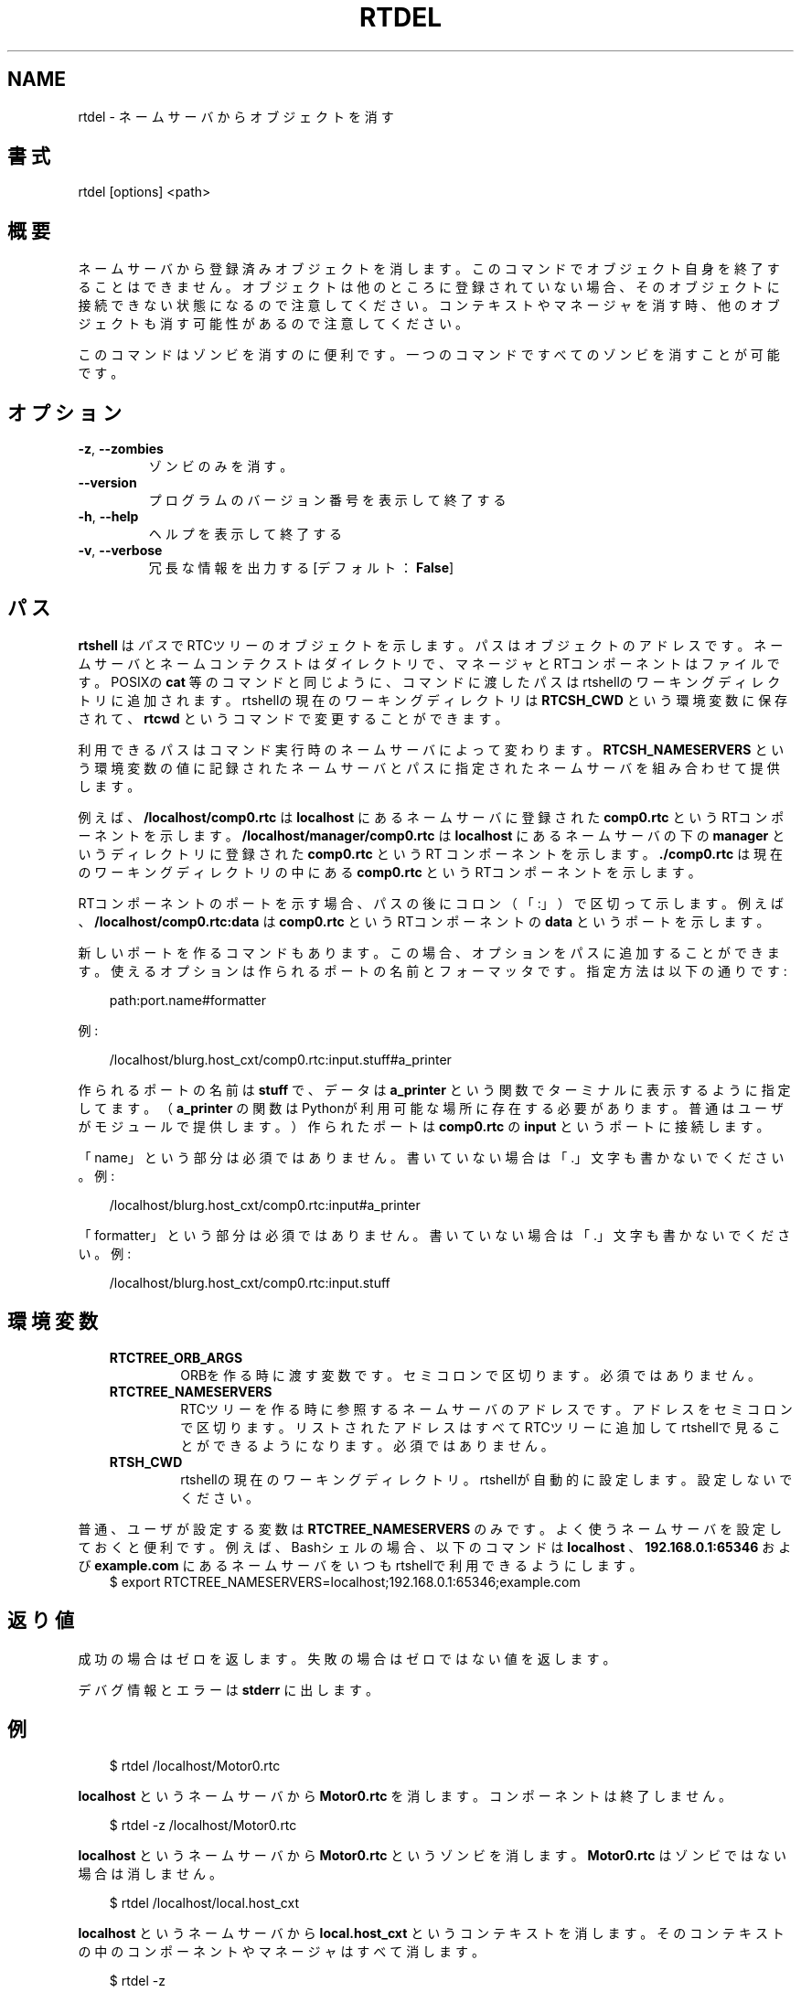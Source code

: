 .\" Man page generated from reStructuredText.
.
.
.nr rst2man-indent-level 0
.
.de1 rstReportMargin
\\$1 \\n[an-margin]
level \\n[rst2man-indent-level]
level margin: \\n[rst2man-indent\\n[rst2man-indent-level]]
-
\\n[rst2man-indent0]
\\n[rst2man-indent1]
\\n[rst2man-indent2]
..
.de1 INDENT
.\" .rstReportMargin pre:
. RS \\$1
. nr rst2man-indent\\n[rst2man-indent-level] \\n[an-margin]
. nr rst2man-indent-level +1
.\" .rstReportMargin post:
..
.de UNINDENT
. RE
.\" indent \\n[an-margin]
.\" old: \\n[rst2man-indent\\n[rst2man-indent-level]]
.nr rst2man-indent-level -1
.\" new: \\n[rst2man-indent\\n[rst2man-indent-level]]
.in \\n[rst2man-indent\\n[rst2man-indent-level]]u
..
.TH "RTDEL" 1 "2015-08-13" "4.0" "User commands"
.SH NAME
rtdel \- ネームサーバからオブジェクトを消す
.SH 書式
.sp
rtdel [options] <path>
.SH 概要
.sp
ネームサーバから登録済みオブジェクトを消します。このコマンドでオブジェク
ト自身を終了することはできません。オブジェクトは他のところに登録されてい
ない場合、そのオブジェクトに接続できない状態になるので注意してくだ
さい。コンテキストやマネージャを消す時、他のオブジェクトも消す可能性が
あるので注意してください。
.sp
このコマンドはゾンビを消すのに便利です。一つのコマンドですべてのゾン
ビを消すことが可能です。
.SH オプション
.INDENT 0.0
.TP
.B  \-z\fP,\fB  \-\-zombies
ゾンビのみを消す。
.UNINDENT
.INDENT 0.0
.TP
.B  \-\-version
プログラムのバージョン番号を表示して終了する
.TP
.B  \-h\fP,\fB  \-\-help
ヘルプを表示して終了する
.TP
.B  \-v\fP,\fB  \-\-verbose
冗長な情報を出力する [デフォルト： \fBFalse\fP]
.UNINDENT
.SH パス
.sp
\fBrtshell\fP は \fIパス\fP でRTCツリーのオブジェクトを示します。パスは
オブジェクトのアドレスです。ネームサーバとネームコンテクストは
ダイレクトリで、マネージャとRTコンポーネントはファイルです。POSIXの
\fBcat\fP 等のコマンドと同じように、コマンドに渡したパスはrtshellの
ワーキングディレクトリに追加されます。rtshellの現在のワーキングディレクトリは
\fBRTCSH_CWD\fP という環境変数に保存されて、 \fBrtcwd\fP というコマンドで
変更することができます。
.sp
利用できるパスはコマンド実行時のネームサーバによって変わります。
\fBRTCSH_NAMESERVERS\fP という環境変数の値に記録されたネームサーバとパスに
指定された ネームサーバを組み合わせて提供します。
.sp
例えば、 \fB/localhost/comp0.rtc\fP は \fBlocalhost\fP にあるネームサーバに登録
された \fBcomp0.rtc\fP というRTコンポーネントを示します。
\fB/localhost/manager/comp0.rtc\fP は \fBlocalhost\fP にあるネームサーバの下の
\fBmanager\fP というディレクトリに登録された \fBcomp0.rtc\fP というRT
コンポーネントを示します。 \fB\&./comp0.rtc\fP は現在のワーキングディレクトリ
の中にある \fBcomp0.rtc\fP というRTコンポーネントを示します。
.sp
RTコンポーネントのポートを示す場合、パスの後にコロン（「:」）で区切って
示します。例えば、 \fB/localhost/comp0.rtc:data\fP は
\fBcomp0.rtc\fP というRTコンポーネントの \fBdata\fP というポートを示します。
.sp
新しいポートを作るコマンドもあります。この場合、オプションをパスに追加
することができます。使えるオプションは作られるポートの名前とフォーマッタ
です。指定方法は以下の通りです:
.INDENT 0.0
.INDENT 3.5
.sp
.EX
path:port.name#formatter
.EE
.UNINDENT
.UNINDENT
.sp
例:
.INDENT 0.0
.INDENT 3.5
.sp
.EX
/localhost/blurg.host_cxt/comp0.rtc:input.stuff#a_printer
.EE
.UNINDENT
.UNINDENT
.sp
作られるポートの名前は \fBstuff\fP で、データは \fBa_printer\fP という関数で
ターミナルに表示するように指定してます。（ \fBa_printer\fP の関数はPythonが利
用可能な場所に存在する必要があります。普通はユーザがモジュールで提供します。）
作られたポートは \fBcomp0.rtc\fP の \fBinput\fP というポートに接続します。
.sp
「name」という部分は必須ではありません。書いていない場合は「.」文字も
書かないでください。例:
.INDENT 0.0
.INDENT 3.5
.sp
.EX
/localhost/blurg.host_cxt/comp0.rtc:input#a_printer
.EE
.UNINDENT
.UNINDENT
.sp
「formatter」という部分は必須ではありません。書いていない場合は「.」文字も
書かないでください。例:
.INDENT 0.0
.INDENT 3.5
.sp
.EX
/localhost/blurg.host_cxt/comp0.rtc:input.stuff
.EE
.UNINDENT
.UNINDENT
.SH 環境変数
.INDENT 0.0
.INDENT 3.5
.INDENT 0.0
.TP
.B RTCTREE_ORB_ARGS
ORBを作る時に渡す変数です。セミコロンで区切ります。必須ではありません。
.TP
.B RTCTREE_NAMESERVERS
RTCツリーを作る時に参照するネームサーバのアドレスです。アドレスをセミ
コロンで区切ります。リストされたアドレスはすべてRTCツリーに追加して
rtshellで見ることができるようになります。必須ではありません。
.TP
.B RTSH_CWD
rtshellの現在のワーキングディレクトリ。rtshellが自動的に設定します。
設定しないでください。
.UNINDENT
.UNINDENT
.UNINDENT
.sp
普通、ユーザが設定する変数は \fBRTCTREE_NAMESERVERS\fP のみです。よく使うネ
ームサーバを設定しておくと便利です。例えば、Bashシェルの場合、以下のコマンド
は \fBlocalhost\fP 、 \fB192.168.0.1:65346\fP および \fBexample.com\fP にあるネーム
サーバをいつもrtshellで利用できるようにします。
.INDENT 0.0
.INDENT 3.5
$ export RTCTREE_NAMESERVERS=localhost;192.168.0.1:65346;example.com
.UNINDENT
.UNINDENT
.SH 返り値
.sp
成功の場合はゼロを返します。失敗の場合はゼロではない値を返します。
.sp
デバグ情報とエラーは \fBstderr\fP に出します。
.SH 例
.INDENT 0.0
.INDENT 3.5
.sp
.EX
$ rtdel /localhost/Motor0.rtc
.EE
.UNINDENT
.UNINDENT
.sp
\fBlocalhost\fP というネームサーバから \fBMotor0.rtc\fP を消します。コンポーネ
ントは終了しません。
.INDENT 0.0
.INDENT 3.5
.sp
.EX
$ rtdel \-z /localhost/Motor0.rtc
.EE
.UNINDENT
.UNINDENT
.sp
\fBlocalhost\fP というネームサーバから \fBMotor0.rtc\fP というゾンビを消しま
す。 \fBMotor0.rtc\fP はゾンビではない場合は消しません。
.INDENT 0.0
.INDENT 3.5
.sp
.EX
$ rtdel /localhost/local.host_cxt
.EE
.UNINDENT
.UNINDENT
.sp
\fBlocalhost\fP というネームサーバから \fBlocal.host_cxt\fP というコンテキス
トを消します。そのコンテキストの中のコンポーネントやマネージャはすべて消
します。
.INDENT 0.0
.INDENT 3.5
.sp
.EX
$ rtdel \-z
.EE
.UNINDENT
.UNINDENT
.sp
すべてのネームサーバからすべてのゾンビを消します。
.SH 参照
.INDENT 0.0
.INDENT 3.5
\fBrtls\fP (1),
\fBrtmgr\fP (1)
.UNINDENT
.UNINDENT
.SH AUTHOR
Geoffrey Biggs and contributors
.SH COPYRIGHT
LGPL3
.\" Generated by docutils manpage writer.
.
